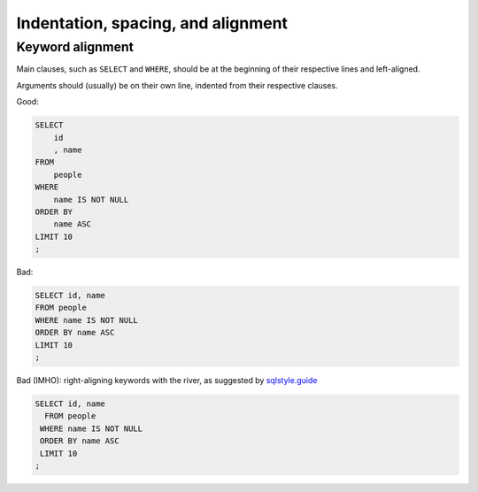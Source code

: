 ***********************************
Indentation, spacing, and alignment
***********************************


Keyword alignment
=================

Main clauses, such as ``SELECT`` and ``WHERE``, should be at the beginning of their respective lines and left-aligned.

Arguments should (usually) be on their own line, indented from their respective clauses.


Good:

.. code-block:: sql

    SELECT
        id
        , name
    FROM
        people
    WHERE
        name IS NOT NULL
    ORDER BY
        name ASC
    LIMIT 10
    ;


Bad:

.. code-block:: sql

    SELECT id, name
    FROM people
    WHERE name IS NOT NULL
    ORDER BY name ASC
    LIMIT 10
    ;


Bad (IMHO): right-aligning keywords with the river, as suggested by `sqlstyle.guide <https://sqlstyle.guide>`_

.. code-block:: sql

    SELECT id, name
      FROM people
     WHERE name IS NOT NULL
     ORDER BY name ASC
     LIMIT 10
    ;
